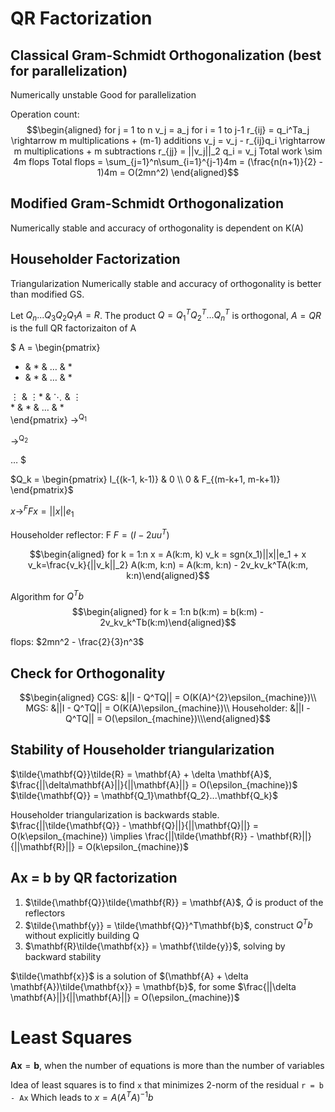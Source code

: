 * QR Factorization
** Classical Gram-Schmidt Orthogonalization (best for parallelization)
Numerically unstable Good for parallelization

Operation count:
\[\begin{aligned}
for j = 1 to n
  v_j = a_j
  for i = 1 to j-1
    r_{ij} = q_i^Ta_j     \rightarrow m multiplications + (m-1) additions
    v_j = v_j - r_{ij}q_i \rightarrow m multiplications + m subtractions
  r_{jj} = ||v_j||_2
  q_i = v_j

  Total work \sim 4m flops
  Total flops = \sum_{j=1}^n\sum_{i=1}^{j-1}4m = (\frac{n(n+1)}{2} - 1)4m
              = O(2mn^2)
\end{aligned}\]

** Modified Gram-Schmidt Orthogonalization
Numerically stable and accuracy of orthogonality is dependent on K(A)

** Householder Factorization
Triangularization Numerically stable and accuracy of orthogonality is
better than modified GS.

Let \(Q_n...Q_3Q_2Q_1A = R\). The product \(Q = Q_1^TQ_2^T...Q_n^T\) is
orthogonal, \(A=QR\) is the full QR factorizaiton of A

#+begin_export latex
A = \begin{pmatrix}
       ,* & * & ... & *\\
       ,* & * & ... & *\\
       \vdots & \vdots* & \ddots & \vdots \\
       ,* & * & ... & *\\
     \end{pmatrix}
     \rightarrow^{Q_1}
     \begin{pmatrix}
       ,* & * & ... & *\\
       0 & * & ... & *\\
       \vdots & \vdots* & \ddots & \vdots \\
       0 & * & ... & *\\
     \end{pmatrix}
     \rightarrow^{Q_2}
     \begin{pmatrix}
       ,* & * & ... & *\\
       0 & * & ... & *\\
       \vdots & \vdots* & \ddots & \vdots \\
       0 & 0 & ... & *\\
     \end{pmatrix}
     ... 
#+end_export
$ A = \begin{pmatrix}
        * & * & ... & *\\
        * & * & ... & *\\
        \vdots & \vdots* & \ddots & \vdots \\
        * & * & ... & *\\
      \end{pmatrix}
      \rightarrow^{Q_1}
      \begin{pmatrix}
        * & * & ... & *\\
        0 & * & ... & *\\
        \vdots & \vdots* & \ddots & \vdots \\
        0 & * & ... & *\\
      \end{pmatrix}
      \rightarrow^{Q_2}
      \begin{pmatrix}
        * & * & ... & *\\
        0 & * & ... & *\\
        \vdots & \vdots* & \ddots & \vdots \\
        0 & 0 & ... & *\\
      \end{pmatrix}
      ... $

\(Q_k = \begin{pmatrix} I_{(k-1, k-1)} & 0 \\ 0 & F_{(m-k+1, m-k+1)} \end{pmatrix}\)

\(x \rightarrow^F Fx = ||x||e_1\)

Householder reflector: F \(F = (I - 2uu^T)\)

\[\begin{aligned}
  for k = 1:n
    x = A(k:m, k)
    v_k = sgn(x_1)||x||e_1 + x
    v_k=\frac{v_k}{||v_k||_2}
    A(k:m, k:n) = A(k:m, k:n) - 2v_kv_k^TA(k:m, k:n)\end{aligned}\]

Algorithm for \(Q^Tb\) \[\begin{aligned}
  for k = 1:n
    b(k:m) = b(k:m) - 2v_kv_k^Tb(k:m)\end{aligned}\]

flops: \(2mn^2 - \frac{2}{3}n^3\)

** Check for Orthogonality
\[\begin{aligned}
  CGS:         &||I - Q^TQ|| = O(K(A)^{2}\epsilon_{machine})\\
  MGS:         &||I - Q^TQ|| = O(K(A)\epsilon_{machine})\\
  Householder: &||I - Q^TQ|| = O(\epsilon_{machine})\\\end{aligned}\]

** Stability of Householder triangularization
$\tilde{\mathbf{Q}}\tilde{R} = \mathbf{A} + \delta \mathbf{A}$, $\frac{||\delta\mathbf{A}||}{||\mathbf{A}||} = O(\epsilon_{machine})$
$\tilde{\mathbf{Q}} = \mathbf{Q_1}\mathbf{Q_2}...\mathbf{Q_k}$

Householder triangularization is backwards stable.
$\frac{||\tilde{\mathbf{Q}} - \mathbf{Q}||}{||\mathbf{Q}||} = O(k\epsilon_{machine}) \implies \frac{||\tilde{\mathbf{R}} - \mathbf{R}||}{||\mathbf{R}||} = O(k\epsilon_{machine})$

** Ax = b by QR factorization
1. $\tilde{\mathbf{Q}}\tilde{\mathbf{R}} = \mathbf{A}$, $\tilde{Q}$ is product of the reflectors
2. $\tilde{\mathbf{y}} = \tilde{\mathbf{Q}}^T\mathbf{b}$, construct $Q^Tb$ without explicitly building Q
3. $\mathbf{R}\tilde{\mathbf{x}} = \mathbf{\tilde{y}}$, solving by backward stability
   
$\tilde{\mathbf{x}}$ is a solution of $(\mathbf{A} + \delta \mathbf{A})\tilde{\mathbf{x}} = \mathbf{b}$, for some $\frac{||\delta \mathbf{A}||}{||\mathbf{A}||} = O(\epsilon_{machine})$
* Least Squares
$\mathbf{Ax} = \mathbf{b}$, when the number of equations is more than the number of variables

Idea of least squares is to find ~x~ that minimizes 2-norm of the residual ~r = b - Ax~
Which leads to $x = A(A^TA)^{-1}b$
